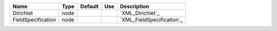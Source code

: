 

================== ==== ======= === ========================= 
Name               Type Default Use Description               
================== ==== ======= === ========================= 
Dirichlet          node             `XML_Dirichlet`_          
FieldSpecification node             `XML_FieldSpecification`_ 
================== ==== ======= === ========================= 


